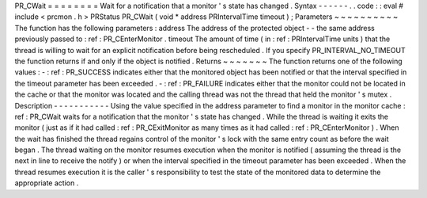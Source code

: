 PR_CWait
=
=
=
=
=
=
=
=
Wait
for
a
notification
that
a
monitor
'
s
state
has
changed
.
Syntax
-
-
-
-
-
-
.
.
code
:
:
eval
#
include
<
prcmon
.
h
>
PRStatus
PR_CWait
(
void
*
address
PRIntervalTime
timeout
)
;
Parameters
~
~
~
~
~
~
~
~
~
~
The
function
has
the
following
parameters
:
address
The
address
of
the
protected
object
-
-
the
same
address
previously
passed
to
:
ref
:
PR_CEnterMonitor
.
timeout
The
amount
of
time
(
in
:
ref
:
PRIntervalTime
units
)
that
the
thread
is
willing
to
wait
for
an
explicit
notification
before
being
rescheduled
.
If
you
specify
PR_INTERVAL_NO_TIMEOUT
the
function
returns
if
and
only
if
the
object
is
notified
.
Returns
~
~
~
~
~
~
~
The
function
returns
one
of
the
following
values
:
-
:
ref
:
PR_SUCCESS
indicates
either
that
the
monitored
object
has
been
notified
or
that
the
interval
specified
in
the
timeout
parameter
has
been
exceeded
.
-
:
ref
:
PR_FAILURE
indicates
either
that
the
monitor
could
not
be
located
in
the
cache
or
that
the
monitor
was
located
and
the
calling
thread
was
not
the
thread
that
held
the
monitor
'
s
mutex
.
Description
-
-
-
-
-
-
-
-
-
-
-
Using
the
value
specified
in
the
address
parameter
to
find
a
monitor
in
the
monitor
cache
:
ref
:
PR_CWait
waits
for
a
notification
that
the
monitor
'
s
state
has
changed
.
While
the
thread
is
waiting
it
exits
the
monitor
(
just
as
if
it
had
called
:
ref
:
PR_CExitMonitor
as
many
times
as
it
had
called
:
ref
:
PR_CEnterMonitor
)
.
When
the
wait
has
finished
the
thread
regains
control
of
the
monitor
'
s
lock
with
the
same
entry
count
as
before
the
wait
began
.
The
thread
waiting
on
the
monitor
resumes
execution
when
the
monitor
is
notified
(
assuming
the
thread
is
the
next
in
line
to
receive
the
notify
)
or
when
the
interval
specified
in
the
timeout
parameter
has
been
exceeded
.
When
the
thread
resumes
execution
it
is
the
caller
'
s
responsibility
to
test
the
state
of
the
monitored
data
to
determine
the
appropriate
action
.
